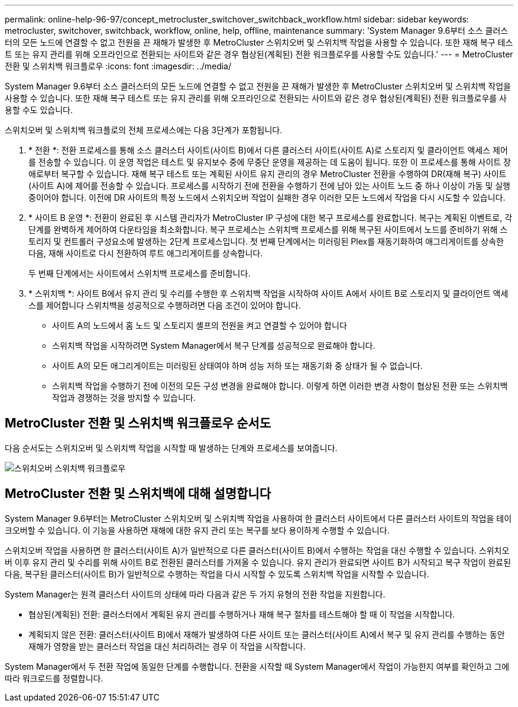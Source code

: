 ---
permalink: online-help-96-97/concept_metrocluster_switchover_switchback_workflow.html 
sidebar: sidebar 
keywords: metrocluster, switchover, switchback, workflow, online, help, offline, maintenance 
summary: 'System Manager 9.6부터 소스 클러스터의 모든 노드에 연결할 수 없고 전원을 끈 재해가 발생한 후 MetroCluster 스위치오버 및 스위치백 작업을 사용할 수 있습니다. 또한 재해 복구 테스트 또는 유지 관리를 위해 오프라인으로 전환되는 사이트와 같은 경우 협상된(계획된) 전환 워크플로우를 사용할 수도 있습니다.' 
---
= MetroCluster 전환 및 스위치백 워크플로우
:icons: font
:imagesdir: ../media/


[role="lead"]
System Manager 9.6부터 소스 클러스터의 모든 노드에 연결할 수 없고 전원을 끈 재해가 발생한 후 MetroCluster 스위치오버 및 스위치백 작업을 사용할 수 있습니다. 또한 재해 복구 테스트 또는 유지 관리를 위해 오프라인으로 전환되는 사이트와 같은 경우 협상된(계획된) 전환 워크플로우를 사용할 수도 있습니다.

스위치오버 및 스위치백 워크플로의 전체 프로세스에는 다음 3단계가 포함됩니다.

. * 전환 *: 전환 프로세스를 통해 소스 클러스터 사이트(사이트 B)에서 다른 클러스터 사이트(사이트 A)로 스토리지 및 클라이언트 액세스 제어를 전송할 수 있습니다. 이 운영 작업은 테스트 및 유지보수 중에 무중단 운영을 제공하는 데 도움이 됩니다. 또한 이 프로세스를 통해 사이트 장애로부터 복구할 수 있습니다. 재해 복구 테스트 또는 계획된 사이트 유지 관리의 경우 MetroCluster 전환을 수행하여 DR(재해 복구) 사이트(사이트 A)에 제어를 전송할 수 있습니다. 프로세스를 시작하기 전에 전환을 수행하기 전에 남아 있는 사이트 노드 중 하나 이상이 가동 및 실행 중이어야 합니다. 이전에 DR 사이트의 특정 노드에서 스위치오버 작업이 실패한 경우 이러한 모든 노드에서 작업을 다시 시도할 수 있습니다.
. * 사이트 B 운영 *: 전환이 완료된 후 시스템 관리자가 MetroCluster IP 구성에 대한 복구 프로세스를 완료합니다. 복구는 계획된 이벤트로, 각 단계를 완벽하게 제어하여 다운타임을 최소화합니다. 복구 프로세스는 스위치백 프로세스를 위해 복구된 사이트에서 노드를 준비하기 위해 스토리지 및 컨트롤러 구성요소에 발생하는 2단계 프로세스입니다. 첫 번째 단계에서는 미러링된 Plex를 재동기화하여 애그리게이트를 상속한 다음, 재해 사이트로 다시 전환하여 루트 애그리게이트를 상속합니다.
+
두 번째 단계에서는 사이트에서 스위치백 프로세스를 준비합니다.

. * 스위치백 *: 사이트 B에서 유지 관리 및 수리를 수행한 후 스위치백 작업을 시작하여 사이트 A에서 사이트 B로 스토리지 및 클라이언트 액세스를 제어합니다 스위치백을 성공적으로 수행하려면 다음 조건이 있어야 합니다.
+
** 사이트 A의 노드에서 홈 노드 및 스토리지 셸프의 전원을 켜고 연결할 수 있어야 합니다
** 스위치백 작업을 시작하려면 System Manager에서 복구 단계를 성공적으로 완료해야 합니다.
** 사이트 A의 모든 애그리게이트는 미러링된 상태여야 하며 성능 저하 또는 재동기화 중 상태가 될 수 없습니다.
** 스위치백 작업을 수행하기 전에 이전의 모든 구성 변경을 완료해야 합니다. 이렇게 하면 이러한 변경 사항이 협상된 전환 또는 스위치백 작업과 경쟁하는 것을 방지할 수 있습니다.






== MetroCluster 전환 및 스위치백 워크플로우 순서도

다음 순서도는 스위치오버 및 스위치백 작업을 시작할 때 발생하는 단계와 프로세스를 보여줍니다.

image::../media/switchover_switchback_workflow.jpg[스위치오버 스위치백 워크플로우]



== MetroCluster 전환 및 스위치백에 대해 설명합니다

System Manager 9.6부터는 MetroCluster 스위치오버 및 스위치백 작업을 사용하여 한 클러스터 사이트에서 다른 클러스터 사이트의 작업을 테이크오버할 수 있습니다. 이 기능을 사용하면 재해에 대한 유지 관리 또는 복구를 보다 용이하게 수행할 수 있습니다.

스위치오버 작업을 사용하면 한 클러스터(사이트 A)가 일반적으로 다른 클러스터(사이트 B)에서 수행하는 작업을 대신 수행할 수 있습니다. 스위치오버 이후 유지 관리 및 수리를 위해 사이트 B로 전환된 클러스터를 가져올 수 있습니다. 유지 관리가 완료되면 사이트 B가 시작되고 복구 작업이 완료된 다음, 복구된 클러스터(사이트 B)가 일반적으로 수행하는 작업을 다시 시작할 수 있도록 스위치백 작업을 시작할 수 있습니다.

System Manager는 원격 클러스터 사이트의 상태에 따라 다음과 같은 두 가지 유형의 전환 작업을 지원합니다.

* 협상된(계획된) 전환: 클러스터에서 계획된 유지 관리를 수행하거나 재해 복구 절차를 테스트해야 할 때 이 작업을 시작합니다.
* 계획되지 않은 전환: 클러스터(사이트 B)에서 재해가 발생하여 다른 사이트 또는 클러스터(사이트 A)에서 복구 및 유지 관리를 수행하는 동안 재해가 영향을 받는 클러스터 작업을 대신 처리하려는 경우 이 작업을 시작합니다.


System Manager에서 두 전환 작업에 동일한 단계를 수행합니다. 전환을 시작할 때 System Manager에서 작업이 가능한지 여부를 확인하고 그에 따라 워크로드를 정렬합니다.
